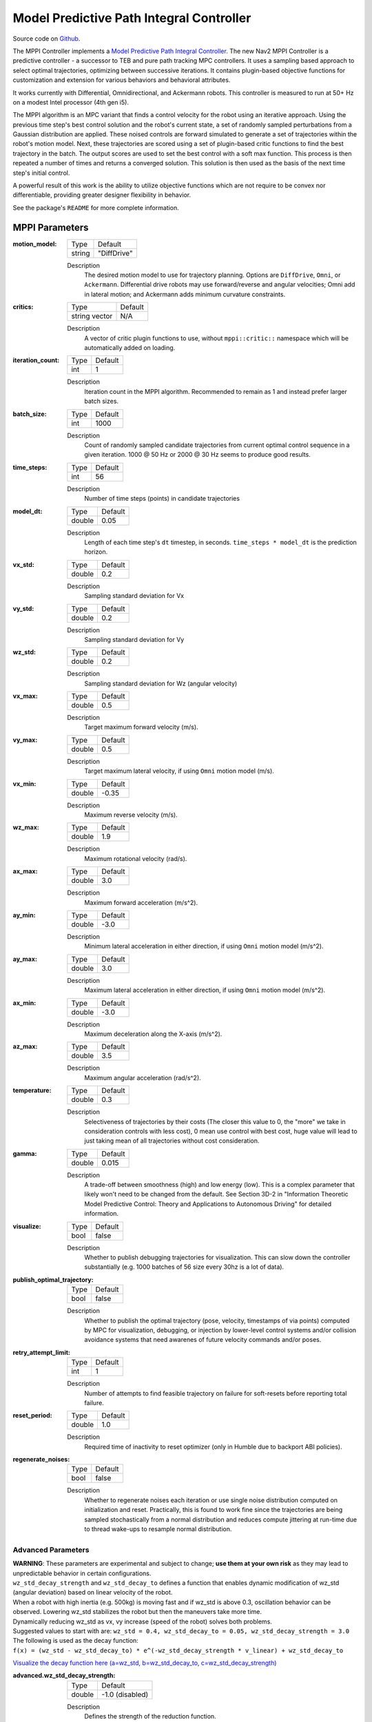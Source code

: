 .. _configuring_mppic:

Model Predictive Path Integral Controller
#########################################

Source code on Github_.

.. _Github: https://github.com/ros-navigation/navigation2/tree/main/nav2_mppi_controller


.. image:: images/mppi_demo.gif
    :width: 600px
    :alt: MPPI on Turtlebot3 demo
    :align: center

The MPPI Controller implements a `Model Predictive Path Integral Controller <https://ieeexplore.ieee.org/document/7487277>`_.
The new Nav2 MPPI Controller is a predictive controller - a successor to TEB and pure path tracking MPC controllers. It uses a sampling based approach to select optimal trajectories, optimizing between successive iterations. It contains plugin-based objective functions for customization and extension for various behaviors and behavioral attributes.

It works currently with Differential, Omnidirectional, and Ackermann robots.
This controller is measured to run at 50+ Hz on a modest Intel processor (4th gen i5).

The MPPI algorithm is an MPC variant that finds a control velocity for the robot using an iterative approach. Using the previous time step's best control solution and the robot's current state, a set of randomly sampled perturbations from a Gaussian distribution are applied. These noised controls are forward simulated to generate a set of trajectories within the robot's motion model.
Next, these trajectories are scored using a set of plugin-based critic functions to find the best trajectory in the batch. The output scores are used to set the best control with a soft max function.
This process is then repeated a number of times and returns a converged solution. This solution is then used as the basis of the next time step's initial control.

A powerful result of this work is the ability to utilize objective functions which are not require to be convex nor differentiable, providing greater designer flexibility in behavior.

See the package's ``README`` for more complete information.

MPPI Parameters
***************

:motion_model:

  ============== ===========================
  Type           Default
  -------------- ---------------------------
  string         "DiffDrive"
  ============== ===========================

  Description
    The desired motion model to use for trajectory planning. Options are ``DiffDrive``, ``Omni``, or ``Ackermann``. Differential drive robots may use forward/reverse and angular velocities; Omni add in lateral motion; and Ackermann adds minimum curvature constraints.

:critics:

  ============== ===========================
  Type           Default
  -------------- ---------------------------
  string vector  N/A
  ============== ===========================

  Description
    A vector of critic plugin functions to use, without ``mppi::critic::`` namespace which will be automatically added on loading.

:iteration_count:

  ============== ===========================
  Type           Default
  -------------- ---------------------------
  int            1
  ============== ===========================

  Description
    Iteration count in the MPPI algorithm. Recommended to remain as 1 and instead prefer larger batch sizes.

:batch_size:

  ============== ===========================
  Type           Default
  -------------- ---------------------------
  int            1000
  ============== ===========================

  Description
    Count of randomly sampled candidate trajectories from current optimal control sequence in a given iteration. 1000 @ 50 Hz or 2000 @ 30 Hz seems to produce good results.

:time_steps:

  ============== ===========================
  Type           Default
  -------------- ---------------------------
  int            56
  ============== ===========================

  Description
    Number of time steps (points) in candidate trajectories

:model_dt:

  ============== ===========================
  Type           Default
  -------------- ---------------------------
  double         0.05
  ============== ===========================

  Description
    Length of each time step's ``dt`` timestep, in seconds. ``time_steps * model_dt`` is the prediction horizon.

:vx_std:

  ============== ===========================
  Type           Default
  -------------- ---------------------------
  double         0.2
  ============== ===========================

  Description
    Sampling standard deviation for Vx

:vy_std:

  ============== ===========================
  Type           Default
  -------------- ---------------------------
  double         0.2
  ============== ===========================

  Description
    Sampling standard deviation for Vy

:wz_std:

  ============== ===========================
  Type           Default
  -------------- ---------------------------
  double         0.2
  ============== ===========================

  Description
    Sampling standard deviation for Wz (angular velocity)

:vx_max:

  ============== ===========================
  Type           Default
  -------------- ---------------------------
  double         0.5
  ============== ===========================

  Description
    Target maximum forward velocity (m/s).

:vy_max:

  ============== ===========================
  Type           Default
  -------------- ---------------------------
  double         0.5
  ============== ===========================

  Description
    Target maximum lateral velocity, if using ``Omni`` motion model (m/s).

:vx_min:

  ============== ===========================
  Type           Default
  -------------- ---------------------------
  double         -0.35
  ============== ===========================

  Description
    Maximum reverse velocity (m/s).

:wz_max:

  ============== ===========================
  Type           Default
  -------------- ---------------------------
  double         1.9
  ============== ===========================

  Description
    Maximum rotational velocity (rad/s).

:ax_max:

  ============== ===========================
  Type           Default
  -------------- ---------------------------
  double         3.0
  ============== ===========================

  Description
    Maximum forward acceleration (m/s^2).

:ay_min:

  ============== ===========================
  Type           Default
  -------------- ---------------------------
  double         -3.0
  ============== ===========================

  Description
    Minimum lateral acceleration in either direction, if using ``Omni`` motion model (m/s^2).

:ay_max:

  ============== ===========================
  Type           Default
  -------------- ---------------------------
  double         3.0
  ============== ===========================

  Description
    Maximum lateral acceleration in either direction, if using ``Omni`` motion model (m/s^2).

:ax_min:

  ============== ===========================
  Type           Default
  -------------- ---------------------------
  double         -3.0
  ============== ===========================

  Description
    Maximum deceleration along the X-axis (m/s^2).

:az_max:

  ============== ===========================
  Type           Default
  -------------- ---------------------------
  double         3.5
  ============== ===========================

  Description
    Maximum angular acceleration (rad/s^2).

:temperature:

  ============== ===========================
  Type           Default
  -------------- ---------------------------
  double         0.3
  ============== ===========================

  Description
    Selectiveness of trajectories by their costs (The closer this value to 0, the "more" we take in consideration controls with less cost), 0 mean use control with best cost, huge value will lead to just taking mean of all trajectories without cost consideration.

:gamma:

  ============== ===========================
  Type           Default
  -------------- ---------------------------
  double         0.015
  ============== ===========================

  Description
    A trade-off between smoothness (high) and low energy (low). This is a complex parameter that likely won't need to be changed from the default. See Section 3D-2 in "Information Theoretic Model Predictive Control: Theory and Applications to Autonomous Driving" for detailed information.

:visualize:

  ============== ===========================
  Type           Default
  -------------- ---------------------------
  bool           false
  ============== ===========================

  Description
    Whether to publish debugging trajectories for visualization. This can slow down the controller substantially (e.g. 1000 batches of 56 size every 30hz is a lot of data).

:publish_optimal_trajectory:

  ============== ===========================
  Type           Default
  -------------- ---------------------------
  bool           false
  ============== ===========================

  Description
    Whether to publish the optimal trajectory (pose, velocity, timestamps of via points) computed by MPC for visualization, debugging, or injection by lower-level control systems and/or collision avoidance systems that need awarenes of future velocity commands and/or poses.

:retry_attempt_limit:

  ============== ===========================
  Type           Default
  -------------- ---------------------------
  int            1
  ============== ===========================

  Description
    Number of attempts to find feasible trajectory on failure for soft-resets before reporting total failure.

:reset_period:

  ============== ===========================
  Type           Default
  -------------- ---------------------------
  double            1.0
  ============== ===========================

  Description
    Required time of inactivity to reset optimizer  (only in Humble due to backport ABI policies).

:regenerate_noises:

  ============== ===========================
  Type           Default
  -------------- ---------------------------
  bool           false
  ============== ===========================

  Description
    Whether to regenerate noises each iteration or use single noise distribution computed on initialization and reset. Practically, this is found to work fine since the trajectories are being sampled stochastically from a normal distribution and reduces compute jittering at run-time due to thread wake-ups to resample normal distribution.

Advanced Parameters
-------------------

| **WARNING**: These parameters are experimental and subject to change; **use them at your own risk** as they may lead to unpredictable behavior in certain configurations.

| ``wz_std_decay_strength`` and ``wz_std_decay_to`` defines a function that enables dynamic modification of wz_std (angular deviation) based on linear velocity of the robot.
| When a robot with high inertia (e.g. 500kg) is moving fast and if wz_std is above 0.3, oscillation behavior can be observed. Lowering wz_std stabilizes the robot but then the maneuvers take more time.

| Dynamically reducing wz_std as vx, vy increase (speed of the robot) solves both problems.
| Suggested values to start with are: ``wz_std = 0.4, wz_std_decay_to = 0.05, wz_std_decay_strength = 3.0``

| The following is used as the decay function:
| ``f(x) = (wz_std - wz_std_decay_to) * e^(-wz_std_decay_strength * v_linear) + wz_std_decay_to``

`Visualize the decay function here (a=wz_std, b=wz_std_decay_to, c=wz_std_decay_strength) <https://www.wolframalpha.com/input?i=plot+%5B%28a-b%29+*+e%5E%28-c+*+x%29+%2B+b%5D+with+a%3D0.5%2C+b%3D0.05%2C+c%3D3>`_

:advanced.wz_std_decay_strength:

  ============== ===========================
  Type           Default
  -------------- ---------------------------
  double         -1.0 (disabled)
  ============== ===========================

  Description
    Defines the strength of the reduction function.

:advanced.wz_std_decay_to:

  ============== ===========================
  Type           Default
  -------------- ---------------------------
  double         0.0
  ============== ===========================

  Description
    Target wz_std value while linear speed goes to infinity. Must be between 0 and wz_std. Has no effect if ``advanced.wz_std_decay_strength <= 0.0``

Trajectory Visualization
------------------------

:trajectory_step:

  ============== ===========================
  Type           Default
  -------------- ---------------------------
  int            5
  ============== ===========================

  Description
    The step between trajectories to visualize to downsample candidate trajectory pool.

:time_step:

  ============== ===========================
  Type           Default
  -------------- ---------------------------
  int            3
  ============== ===========================

  Description
    The step between points on trajectories to visualize to downsample trajectory density.

Path Handler
------------

:transform_tolerance:

  ============== ===========================
  Type           Default
  -------------- ---------------------------
  double         0.1
  ============== ===========================

  Description
    Time tolerance for data transformations with TF (s).

:prune_distance:

  ============== ===========================
  Type           Default
  -------------- ---------------------------
  double         1.5
  ============== ===========================

  Description
    Distance ahead of nearest point on path to robot to prune path to (m).

:max_robot_pose_search_dist:

  ============== ===========================
  Type           Default
  -------------- ---------------------------
  double         Costmap size / 2
  ============== ===========================

  Description
    Max integrated distance ahead of robot pose to search for nearest path point in case of path looping.

:enforce_path_inversion:

  ============== ===========================
  Type           Default
  -------------- ---------------------------
  bool           false
  ============== ===========================

  Description
    If true, it will prune paths containing cusping points for segments changing directions (e.g. path inversions) such that the controller will be forced to change directions at or very near the planner's requested inversion point. In addition, these cusping points will also be treated by the critics as local goals that the robot will attempt to reach. This is targeting Smac Planner users with feasible paths who need their robots to switch directions where specifically requested.

:inversion_xy_tolerance:

  ============== ===========================
  Type           Default
  -------------- ---------------------------
  double         0.2
  ============== ===========================

  Description
    Cartesian proximity (m) to path inversion point to be considered "achieved" to pass on the rest of the path after path inversion.

:inversion_yaw_tolerance:

  ============== ===========================
  Type           Default
  -------------- ---------------------------
  double         0.4
  ============== ===========================

  Description
    Angular proximity (radians) to path inversion point to be considered "achieved" to pass on the rest of the path after path inversion. 0.4 rad = 23 deg.

Ackermann Motion Model
----------------------

:min_turning_r:

  ============== ===========================
  Type           Default
  -------------- ---------------------------
  double         0.2
  ============== ===========================

  Description
    The minimum turning radius possible for the vehicle platform (m).


Constraint Critic
-----------------

This critic penalizes trajectories that have components outside of the set dynamic or kinematic constraints

:cost_weight:

  ============== ===========================
  Type           Default
  -------------- ---------------------------
  double         4.0
  ============== ===========================

  Description
    Weight to apply to critic term.

:cost_power:

  ============== ===========================
  Type           Default
  -------------- ---------------------------
  int            1
  ============== ===========================

  Description
    Power order to apply to term.

Goal Angle Critic
-----------------

This critic incentivizes navigating to achieve the angle of the goal posewhen in reasonable proximity to goal

:cost_weight:

  ============== ===========================
  Type           Default
  -------------- ---------------------------
  double         3.0
  ============== ===========================

  Description
    Weight to apply to critic term.

:cost_power:

  ============== ===========================
  Type           Default
  -------------- ---------------------------
  int            1
  ============== ===========================

  Description
    Power order to apply to term.

:threshold_to_consider:

  ============== ===========================
  Type           Default
  -------------- ---------------------------
  double         0.5
  ============== ===========================

  Description
    Minimal distance (m) between robot and goal above which angle goal cost considered.

Goal Critic
-----------

This critic incentivizes navigating spatially towards the goal when in reasonable proximity to goal

:cost_weight:

  ============== ===========================
  Type           Default
  -------------- ---------------------------
  double         5.0
  ============== ===========================

  Description
    Weight to apply to critic term.

:cost_power:

  ============== ===========================
  Type           Default
  -------------- ---------------------------
  int            1
  ============== ===========================

  Description
    Power order to apply to term.

:threshold_to_consider:

  ============== ===========================
  Type           Default
  -------------- ---------------------------
  double         1.4
  ============== ===========================

  Description
    Minimal distance (m) between robot and goal above which goal distance cost considered. It is wise to start with this as being the same as your prediction horizon to have a clean hand-off with the path follower critic.

Obstacles Critic
----------------

This critic incentivizes navigating away from obstacles and critical collisions using either a circular robot point-check or full SE2 footprint check using distances from obstacles.

:critical_weight:

  ============== ===========================
  Type           Default
  -------------- ---------------------------
  double         20.0
  ============== ===========================

  Description
    Weight to apply to critic for near collisions closer than ``collision_margin_distance`` to prevent near collisions **only** as a method of virtually inflating the footprint. This should not be used to generally influence obstacle avoidance away from critical collisions.

:repulsion_weight:

  ============== ===========================
  Type           Default
  -------------- ---------------------------
  double         1.5
  ============== ===========================

  Description
    Weight to apply to critic for generally preferring routes in lower cost space. This is separated from the critical term to allow for fine tuning of obstacle behaviors with path alignment for dynamic scenes without impacting actions which may directly lead to near-collisions. This is applied within the ``inflation_radius`` distance from obstacles.

:cost_power:

  ============== ===========================
  Type           Default
  -------------- ---------------------------
  int            1
  ============== ===========================

  Description
    Power order to apply to term.

:consider_footprint:

  ============== ===========================
  Type           Default
  -------------- ---------------------------
  bool           false
  ============== ===========================

  Description
    Whether to use point cost (if robot is circular or low compute power) or compute SE2 footprint cost.

:collision_cost:

  ============== ===========================
  Type           Default
  -------------- ---------------------------
  double         100000.0
  ============== ===========================

  Description
    Cost to apply to a true collision in a trajectory.

:collision_margin_distance:

  ============== ===========================
  Type           Default
  -------------- ---------------------------
  double         0.10
  ============== ===========================

  Description
    Margin distance (m) from collision to apply severe penalty, similar to footprint inflation. Between 0.05-0.2 is reasonable. Note that it will highly influence the controller not to enter spaces more confined than this, so ensure this parameter is set lower than the narrowest you expect the robot to need to traverse through.

:near_goal_distance:

  ============== ===========================
  Type           Default
  -------------- ---------------------------
  double         0.50
  ============== ===========================

  Description
    Distance (m) near goal to stop applying preferential obstacle term to allow robot to smoothly converge to goal pose in close proximity to obstacles.

:cost_scaling_factor:

  ============== ===========================
  Type           Default
  -------------- ---------------------------
  double         10.0
  ============== ===========================

  Description
    Exponential decay factor across inflation radius. This should be the same as for your inflation layer (Humble only)

:inflation_radius:

  ============== ===========================
  Type           Default
  -------------- ---------------------------
  double         0.55
  ============== ===========================

  Description
    Radius to inflate costmap around lethal obstacles. This should be the same as for your inflation layer (Humble only)

:inflation_layer_name:

  ============== ===========================
  Type           Default
  -------------- ---------------------------
  string         ""
  ============== ===========================

  Description
    Name of the inflation layer. If empty, it uses the last inflation layer in the costmap. If you have multiple inflation layers, you may want to specify the name of the layer to use.


Cost Critic
-----------

This critic incentivizes navigating away from obstacles and critical collisions using either a circular robot point-check or full SE2 footprint check using the costmap values.

:cost_weight:

  ============== ===========================
  Type           Default
  -------------- ---------------------------
  double         3.81
  ============== ===========================

  Description
    Weight to apply to critic.

:cost_power:

  ============== ===========================
  Type           Default
  -------------- ---------------------------
  int            1
  ============== ===========================

  Description
    Power order to apply to term.

:consider_footprint:

  ============== ===========================
  Type           Default
  -------------- ---------------------------
  bool           false
  ============== ===========================

  Description
    Whether to use point cost (if robot is circular or low compute power) or compute SE2 footprint cost.

:collision_cost:

  ============== ===========================
  Type           Default
  -------------- ---------------------------
  double         1000000.0
  ============== ===========================

  Description
    Cost to apply to a true collision in a trajectory.

:near_collision_cost:

  ============== ===========================
  Type           Default
  -------------- ---------------------------
  int            253
  ============== ===========================

  Description
    Costmap cost value to set a maximum proximity for avoidance.

:critical_cost:

  ============== ===========================
  Type           Default
  -------------- ---------------------------
  double         300.0
  ============== ===========================

  Description
    Cost to apply to a pose with a cost higher than the near_collision_cost.

:near_goal_distance:

  ============== ===========================
  Type           Default
  -------------- ---------------------------
  double         0.50
  ============== ===========================

  Description
    Distance (m) near goal to stop applying preferential obstacle term to allow robot to smoothly converge to goal pose in close proximity to obstacles.

:inflation_layer_name:

  ============== ===========================
  Type           Default
  -------------- ---------------------------
  string         ""
  ============== ===========================

  Description
    Name of the inflation layer. If empty, it uses the last inflation layer in the costmap. If you have multiple inflation layers, you may want to specify the name of the layer to use.

:trajectory_point_step:

  ============== ===========================
  Type           Default
  -------------- ---------------------------
  int            2
  ============== ===========================

  Description
    The step to take in trajectories for evaluating them in the critic. Since trajectories are extremely dense, its unnecessary to evaluate each point and computationally expensive.

Path Align Critic
-----------------

This critic incentivizes aligning with the global path, if relevant. It does not implement path following behavior.

:cost_weight:

  ============== ===========================
  Type           Default
  -------------- ---------------------------
  double         10.0
  ============== ===========================

  Description
    Weight to apply to critic term.

:cost_power:

  ============== ===========================
  Type           Default
  -------------- ---------------------------
  int            1
  ============== ===========================

  Description
    Power order to apply to term.

:threshold_to_consider:

  ============== ===========================
  Type           Default
  -------------- ---------------------------
  double         0.5
  ============== ===========================

  Description
    Distance (m) between robot and goal to **stop** considering path alignment and allow goal critics to take over.

:offset_from_furthest:

  ============== ===========================
  Type           Default
  -------------- ---------------------------
  int            20
  ============== ===========================

  Description
    Checks that the candidate trajectories are sufficiently far along their way tracking the path to apply the alignment critic. This ensures that path alignment is only considered when actually tracking the path, preventing awkward initialization motions preventing the robot from leaving the path to achieve the appropriate heading.

:max_path_occupancy_ratio:

  ============== ===========================
  Type           Default
  -------------- ---------------------------
  double         0.07
  ============== ===========================

  Description
    Maximum proportion of the path that can be occupied before this critic is not considered to allow the obstacle and path follow critics to avoid obstacles while following the path's intent in presence of dynamic objects in the scene. Between 0-1 for 0-100%.

:use_path_orientations:

  ============== ===========================
  Type           Default
  -------------- ---------------------------
  bool           false
  ============== ===========================

  Description
    Whether to consider path's orientations in path alignment, which can be useful when paired with feasible smac planners to incentivize directional changes only where/when the smac planner requests them. If you want the robot to deviate and invert directions where the controller sees fit, keep as false. If your plans do not contain orientation information (e.g. navfn), keep as false.

:trajectory_point_step:

  ============== ===========================
  Type           Default
  -------------- ---------------------------
  int            4
  ============== ===========================

  Description
    The step to take in trajectories for evaluating them in the critic. Since trajectories are extremely dense, its unnecessary to evaluate each point and computationally expensive.


Path Angle Critic
-----------------

This critic penalizes trajectories at a high relative angle to the path. This helps the robot make sharp turns when necessary due to large accumulated angular errors.

:cost_weight:

  ============== ===========================
  Type           Default
  -------------- ---------------------------
  double         2.2
  ============== ===========================

  Description
    Weight to apply to critic term.

:cost_power:

  ============== ===========================
  Type           Default
  -------------- ---------------------------
  int            1
  ============== ===========================

  Description
    Power order to apply to term.

:threshold_to_consider:

  ============== ===========================
  Type           Default
  -------------- ---------------------------
  double         0.5
  ============== ===========================

  Description
    Distance (m) between robot and goal to **stop** considering path angles and allow goal critics to take over.

:offset_from_furthest:

  ============== ===========================
  Type           Default
  -------------- ---------------------------
  int            20
  ============== ===========================

  Description
    Number of path points after furthest one any trajectory achieves to compute path angle relative to.

:max_angle_to_furthest:

  ============== ===========================
  Type           Default
  -------------- ---------------------------
  double         0.785398
  ============== ===========================

  Description
    Angular distance (rad) between robot and goal above which path angle cost starts being considered

:mode:

  ============== ===========================
  Type           Default
  -------------- ---------------------------
  int            0
  ============== ===========================

  Description
    Enum type for mode of operations for the path angle critic depending on path input types and behavioral desires. 0: Forward Preference, penalizes high path angles relative to the robot's orientation to incentivize turning towards the path. 1: No directional preference, penalizes high path angles relative to the robot's orientation or mirrored orientation (e.g. reverse), which ever is less, when a particular direction of travel is not preferable. 2: Consider feasible path orientation, when using a feasible path whereas the path points have orientation information (e.g. Smac Planners), consider the path's requested direction of travel to penalize path angles such that the robot will follow the path in the requested direction.


Path Follow Critic
------------------

This critic incentivizes making progress along the path. This is what drives the robot forward along the path.

:cost_weight:

  ============== ===========================
  Type           Default
  -------------- ---------------------------
  double         5.0
  ============== ===========================

  Description
    Weight to apply to critic term.

:cost_power:

  ============== ===========================
  Type           Default
  -------------- ---------------------------
  int            1
  ============== ===========================

  Description
    Power order to apply to term.

:threshold_to_consider:

  ============== ===========================
  Type           Default
  -------------- ---------------------------
  double         1.4
  ============== ===========================

  Description
    Distance (m) between robot and goal to **stop** considering path following and allow goal critics to take over. It is wise to start with this as being the same as your prediction horizon to have a clean hand-off with the goal critic.

:offset_from_furthest:

  ============== ===========================
  Type           Default
  -------------- ---------------------------
  int            6
  ============== ===========================

  Description
    Number of path points after furthest one any trajectory achieves to drive path tracking relative to.

Prefer Forward Critic
---------------------

This critic incentivizes moving in the forward direction, rather than reversing.

:cost_weight:

  ============== ===========================
  Type           Default
  -------------- ---------------------------
  double         5.0
  ============== ===========================

  Description
    Weight to apply to critic term.

:cost_power:

  ============== ===========================
  Type           Default
  -------------- ---------------------------
  int            1
  ============== ===========================

  Description
    Power order to apply to term.

:threshold_to_consider:

  ============== ===========================
  Type           Default
  -------------- ---------------------------
  double         0.5
  ============== ===========================

  Description
    Distance (m) between robot and goal to **stop** considering preferring forward and allow goal critics to take over.

Twirling Critic
---------------

This critic penalizes unnecessary 'twisting' with holonomic vehicles. It adds a constraint on the rotation angle to keep it consistent.

:cost_weight:

  ============== ===========================
  Type           Default
  -------------- ---------------------------
  double         10.0
  ============== ===========================

  Description
    Weight to apply to critic term.

:cost_power:

  ============== ===========================
  Type           Default
  -------------- ---------------------------
  int            1
  ============== ===========================

  Description
    Power order to apply to term.

Velocity Deadband Critic
------------------------

This critic penalizes velocities that fall below the deadband threshold, helping to mitigate hardware limitations on certain platforms.

:cost_weight:

  =============== ===========================
  Type            Default
  --------------- ---------------------------
  double          35.0
  =============== ===========================

  Description
    Weight to apply to critic term.

:cost_power:

  ===============  ===========================
  Type             Default
  ---------------  ---------------------------
  int              1
  ===============  ===========================

  Description
    Power order to apply to term.

:deadband_velocities:

  ===============  ===========================
  Type             Default
  ---------------  ---------------------------
  array of double  [0.05, 0.05, 0.05]
  ===============  ===========================

  Description
    The array of deadband velocities [vx, vz, wz]. A zero array indicates that the critic will take no action.

Example
*******
.. code-block:: yaml

    controller_server:
      ros__parameters:
        controller_frequency: 30.0
        FollowPath:
          plugin: "nav2_mppi_controller::MPPIController"
          time_steps: 56
          model_dt: 0.05
          batch_size: 2000
          vx_std: 0.2
          vy_std: 0.2
          wz_std: 0.4
          vx_max: 0.5
          vx_min: -0.35
          vy_max: 0.5
          wz_max: 1.9
          ax_max: 3.0
          ax_min: -3.0
          ay_min: -3.0
          ay_max: 3.0
          az_max: 3.5
          iteration_count: 1
          prune_distance: 1.7
          transform_tolerance: 0.1
          temperature: 0.3
          gamma: 0.015
          motion_model: "DiffDrive"
          visualize: false
          reset_period: 1.0 # (only in Humble)
          regenerate_noises: false
          TrajectoryVisualizer:
            trajectory_step: 5
            time_step: 3
          AckermannConstraints:
            min_turning_r: 0.2
          critics: ["ConstraintCritic", "CostCritic", "GoalCritic", "GoalAngleCritic", "PathAlignCritic", "PathFollowCritic", "PathAngleCritic", "PreferForwardCritic"]
          ConstraintCritic:
            enabled: true
            cost_power: 1
            cost_weight: 4.0
          GoalCritic:
            enabled: true
            cost_power: 1
            cost_weight: 5.0
            threshold_to_consider: 1.4
          GoalAngleCritic:
            enabled: true
            cost_power: 1
            cost_weight: 3.0
            threshold_to_consider: 0.5
          PreferForwardCritic:
            enabled: true
            cost_power: 1
            cost_weight: 5.0
            threshold_to_consider: 0.5
          # ObstaclesCritic:
          #   enabled: true
          #   cost_power: 1
          #   repulsion_weight: 1.5
          #   critical_weight: 20.0
          #   consider_footprint: false
          #   collision_cost: 10000.0
          #   collision_margin_distance: 0.1
          #   near_goal_distance: 0.5
          #   inflation_radius: 0.55 # (only in Humble)
          #   cost_scaling_factor: 10.0 # (only in Humble)
          CostCritic:
            enabled: true
            cost_power: 1
            cost_weight: 3.81
            critical_cost: 300.0
            consider_footprint: true
            collision_cost: 1000000.0
            near_goal_distance: 1.0
            trajectory_point_step: 2
          PathAlignCritic:
            enabled: true
            cost_power: 1
            cost_weight: 14.0
            max_path_occupancy_ratio: 0.05
            trajectory_point_step: 4
            threshold_to_consider: 0.5
            offset_from_furthest: 20
            use_path_orientations: false
          PathFollowCritic:
            enabled: true
            cost_power: 1
            cost_weight: 5.0
            offset_from_furthest: 5
            threshold_to_consider: 1.4
          PathAngleCritic:
            enabled: true
            cost_power: 1
            cost_weight: 2.0
            offset_from_furthest: 4
            threshold_to_consider: 0.5
            max_angle_to_furthest: 1.0
            mode: 0
          # VelocityDeadbandCritic:
          #   enabled: true
          #   cost_power: 1
          #   cost_weight: 35.0
          #   deadband_velocities: [0.05, 0.05, 0.05]
          # TwirlingCritic:
          #   enabled: true
          #   twirling_cost_power: 1
          #   twirling_cost_weight: 10.0


Notes to Users
**************

General Words of Wisdom
-----------------------

The ``model_dt`` parameter generally should be set to the duration of your control frequency. So if your control frequency is 20hz, this should be ``0.05``. However, you may also set it lower **but not larger**.

Visualization of the trajectories using ``visualize`` uses compute resources to back out trajectories for visualization and therefore slows compute time. It is not suggested that this parameter is set to ``true`` during a deployed use, but is a useful debug instrument while tuning the system, but use sparingly. Visualizing 2000 batches @ 56 points at 30 hz is *a lot*.

The most common parameters you might want to start off changing are the velocity profiles (``vx_max``, ``vx_min``, ``wz_max``, and ``vy_max`` if holonomic) and the ``motion_model`` to correspond to your vehicle. Its wise to consider the ``prune_distance`` of the path plan in proportion to your maximum velocity and prediction horizon. The only deeper parameter that will likely need to be adjusted for your particular settings is the Obstacle critics' ``repulsion_weight`` since the tuning of this is proprtional to your inflation layer's radius. Higher radii should correspond to reduced ``repulsion_weight`` due to the penalty formation (e.g. ``inflation_radius - min_dist_to_obstacle``). If this penalty is too high, the robot will slow significantly when entering cost-space from non-cost space or jitter in narrow corridors. It is noteworthy, but likely not necessary to be changed, that the Obstacle critic may use the full footprint information if ``consider_footprint = true``, though comes at an increased compute cost.

Otherwise, the parameters have been closely pre-tuned by your friendly neighborhood navigator to give you a decent starting point that hopefully you only need to retune for your specific desired behavior lightly (if at all). Varying costmap parameters or maximum speeds are the actions which require the most attention, as described below:

Prediction Horizon, Costmap Sizing, and Offsets
-----------------------------------------------

As this is a predictive planner, there is some relationship between maximum speed, prediction times, std sampling, and costmap size that users should keep in mind while tuning for their application. If a controller server costmap is set to 3.0m in size, that means that with the robot in the center, there is 1.5m of information on either side of the robot. When your prediction horizon (``time_steps * model_dt``) at maximum speed (``vx_max``) is larger than this, then your robot will be artificially limited in its maximum speeds and behavior by the costmap limitation. For example, if you predict forward 3 seconds (60 steps @ 0.05s per step) at 0.5m/s maximum speed, the **minimum** required costmap radius is 1.5m - or 3m total width. The faster the robot is set to go, the higher the velocity sampling standard deviations should be in order to effectively explore the velocity space.

The same applies to the Path Follow and Align offsets from furthest. In the same example if the furthest point we can consider is already at the edge of the costmap, then further offsets are thresholded because they're unusable. So its important while selecting these parameters to make sure that the theoretical offsets can exist on the costmap settings selected with the maximum prediction horizon and velocities desired. Setting the threshold for consideration in the path follower + goal critics as the same as your prediction horizon can make sure you have clean hand-offs between them, as the path follower will otherwise attempt to slow slightly once it reaches the final goal pose as its marker.

The Path Follow critic cannot drive velocities greater than the projectable distance of that velocity on the available path on the rolling costmap. The Path Align critic `offset_from_furthest` represents the number of path points a trajectory passes through while tracking the path. If this is set either absurdly low (e.g. 5) it can trigger when a robot is simply trying to start path tracking causing some suboptimal behaviors and local minima while starting a task. If it is set absurdly high (e.g. 50) relative to the path resolution and costmap size, then the critic may never trigger or only do so when at full-speed. A balance here is wise. A selection of this value to be ~30% of the maximum velocity distance projected is good (e.g. if a planner produces points every 2.5cm, 60 can fit on the 1.5m local costmap radius. If the max speed is 0.5m/s with a 3s prediction time, then 20 points represents 33% of the maximum speed projected over the prediction horizon onto the path). When in doubt, ``prediction_horizon_s * max_speed / path_resolution / 3.0`` is a good baseline.

Obstacle, Inflation Layer, and Path Following
---------------------------------------------

There also exists a relationship between the costmap configurations and the Obstacle critic configurations. If the Obstacle critic is not well tuned with the costmap parameters (inflation radius, scale) it can cause the robot to wobble significantly as it attempts to take finitely lower-cost trajectories with a slightly lower cost in exchange for jerky motion. It may also perform awkward maneuvers when in free-space to try to maximize time in a small pocket of 0-cost over a more natural motion which involves moving into some low-costed region. Finally, it may generally refuse to go into costed space at all when starting in a free 0-cost space if the gain is set disproportionately higher than the Path Follow scoring to encourage the robot to move along the path. This is due to the critic cost of staying in free space becoming more attractive than entering even lightly costed space in exchange for progression along the task.

Thus, care should be taken to select weights of the obstacle critic in conjunction with the costmap inflation radius and scale so that a robot does not have such issues. How I (Steve, your friendly neighborhood navigator) tuned this was to first create the appropriate obstacle critic behavior desirable in conjunction with the inflation layer parameters. Its worth noting that the Obstacle critic converts the cost into a distance from obstacles, so the nature of the distribution of costs in the inflation isn't overly significant. However, the inflation radius and the scale will define the cost at the end of the distribution where free-space meets the lowest cost value within the radius. So testing for quality behavior when going over that threshold should be considered.

As you increase or decrease your weights on the Obstacle, you may notice the aforementioned behaviors (e.g. won't overcome free to non-free threshold). To overcome them, increase the FollowPath critic cost to increase the desire for the trajectory planner to continue moving towards the goal. Make sure to not overshoot this though, keep them balanced. A desirable outcome is smooth motion roughly in the center of spaces without significant close interactions with obstacles. It shouldn't be perfectly following a path yet nor should the output velocity be wobbling jaggedly.

Once you have your obstacle avoidance behavior tuned and matched with an appropriate path following penalty, tune the Path Align critic to align with the path. If you design exact-path-alignment behavior, its possible to skip the obstacle critic step as highly tuning the system to follow the path will give it less ability to deviate to avoid obstacles (though it'll slow and stop). Tuning the critic weight for the Obstacle critic high will do the job to avoid near-collisions but the repulsion weight is largely unnecessary to you. For others wanting more dynamic behavior, it *can* be beneficial to slowly lower the weight on the obstacle critic to give the path alignment critic some more room to work. If your path was generated with a cost-aware planner (like all provided by Nav2) and providing paths sufficiently far from obstacles for your satisfaction, the impact of a slightly reduced Obstacle critic with a Path Alignment critic will do you well. Not over-weighting the path align critic will allow the robot to  deviate from the path to get around dynamic obstacles in the scene or other obstacles not previous considered during path planning. It is subjective as to the best behavior for your application, but it has been shown that MPPI can be an exact path tracker and/or avoid dynamic obstacles very fluidly and everywhere in between. The defaults provided are in the generally right regime for a balanced initial trade-off.

